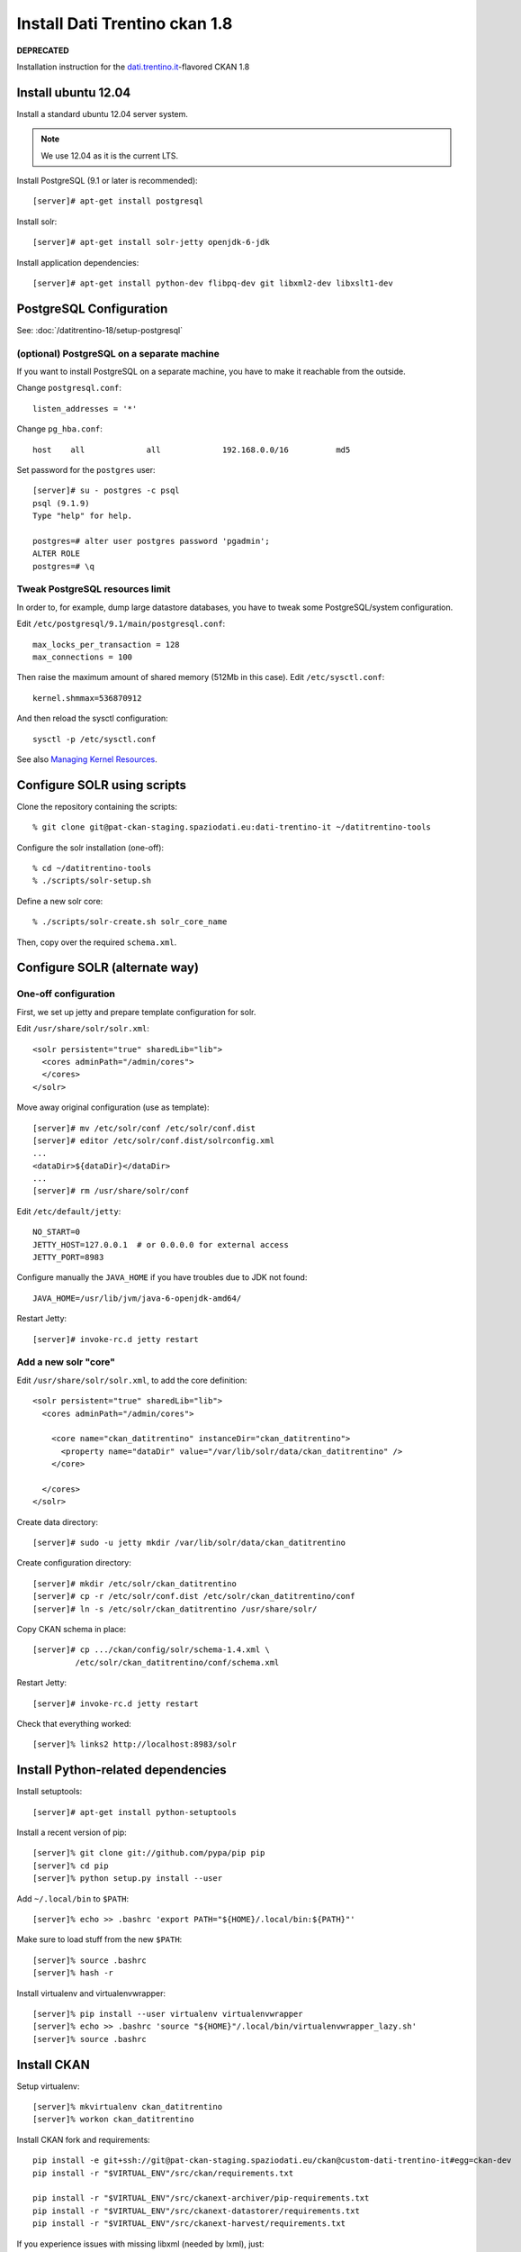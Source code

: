 ##############################
Install Dati Trentino ckan 1.8
##############################













**DEPRECATED**















Installation instruction for the `dati.trentino.it`_-flavored CKAN 1.8

.. _dati.trentino.it: http://dati.trentino.it


Install ubuntu 12.04
====================

Install a standard ubuntu 12.04 server system.

.. note:: We use 12.04 as it is the current LTS.

Install PostgreSQL (9.1 or later is recommended)::

  [server]# apt-get install postgresql

Install solr::

  [server]# apt-get install solr-jetty openjdk-6-jdk

Install application dependencies::

  [server]# apt-get install python-dev flibpq-dev git libxml2-dev libxslt1-dev


PostgreSQL Configuration
========================

See: :doc:`/datitrentino-18/setup-postgresql`



(optional) PostgreSQL on a separate machine
-------------------------------------------

If you want to install PostgreSQL on a separate machine, you have to make
it reachable from the outside.

Change ``postgresql.conf``::

  listen_addresses = '*'

Change ``pg_hba.conf``::

  host    all             all             192.168.0.0/16          md5

Set password for the ``postgres`` user::

  [server]# su - postgres -c psql
  psql (9.1.9)
  Type "help" for help.

  postgres=# alter user postgres password 'pgadmin';
  ALTER ROLE
  postgres=# \q


Tweak PostgreSQL resources limit
--------------------------------

In order to, for example, dump large datastore databases, you have to tweak
some PostgreSQL/system configuration.

Edit ``/etc/postgresql/9.1/main/postgresql.conf``::

  max_locks_per_transaction = 128
  max_connections = 100

Then raise the maximum amount of shared memory (512Mb in this case).
Edit ``/etc/sysctl.conf``::

  kernel.shmmax=536870912

And then reload the sysctl configuration::

  sysctl -p /etc/sysctl.conf

See also `Managing Kernel Resources`_.

.. _Managing Kernel Resources: http://www.postgresql.org/docs/9.1/static/kernel-resources.html


Configure SOLR using scripts
============================

Clone the repository containing the scripts::

  % git clone git@pat-ckan-staging.spaziodati.eu:dati-trentino-it ~/datitrentino-tools

Configure the solr installation (one-off)::

  % cd ~/datitrentino-tools
  % ./scripts/solr-setup.sh

Define a new solr core::

  % ./scripts/solr-create.sh solr_core_name

Then, copy over the required ``schema.xml``.


Configure SOLR (alternate way)
==============================

One-off configuration
---------------------

First, we set up jetty and prepare template configuration for solr.

Edit ``/usr/share/solr/solr.xml``::

  <solr persistent="true" sharedLib="lib">
    <cores adminPath="/admin/cores">
    </cores>
  </solr>

Move away original configuration (use as template)::

  [server]# mv /etc/solr/conf /etc/solr/conf.dist
  [server]# editor /etc/solr/conf.dist/solrconfig.xml
  ...
  <dataDir>${dataDir}</dataDir>
  ...
  [server]# rm /usr/share/solr/conf

Edit ``/etc/default/jetty``::

  NO_START=0
  JETTY_HOST=127.0.0.1  # or 0.0.0.0 for external access
  JETTY_PORT=8983

Configure manually the ``JAVA_HOME`` if you have troubles due to
JDK not found::

  JAVA_HOME=/usr/lib/jvm/java-6-openjdk-amd64/

Restart Jetty::

  [server]# invoke-rc.d jetty restart


Add a new solr "core"
---------------------

Edit ``/usr/share/solr/solr.xml``, to add the core definition::

  <solr persistent="true" sharedLib="lib">
    <cores adminPath="/admin/cores">

      <core name="ckan_datitrentino" instanceDir="ckan_datitrentino">
        <property name="dataDir" value="/var/lib/solr/data/ckan_datitrentino" />
      </core>

    </cores>
  </solr>

Create data directory::

  [server]# sudo -u jetty mkdir /var/lib/solr/data/ckan_datitrentino

Create configuration directory::

  [server]# mkdir /etc/solr/ckan_datitrentino
  [server]# cp -r /etc/solr/conf.dist /etc/solr/ckan_datitrentino/conf
  [server]# ln -s /etc/solr/ckan_datitrentino /usr/share/solr/

Copy CKAN schema in place::

  [server]# cp .../ckan/config/solr/schema-1.4.xml \
           /etc/solr/ckan_datitrentino/conf/schema.xml

Restart Jetty::

  [server]# invoke-rc.d jetty restart

Check that everything worked::

  [server]% links2 http://localhost:8983/solr


Install Python-related dependencies
===================================

Install setuptools::

  [server]# apt-get install python-setuptools

Install a recent version of pip::

  [server]% git clone git://github.com/pypa/pip pip
  [server]% cd pip
  [server]% python setup.py install --user

Add ``~/.local/bin`` to ``$PATH``::

  [server]% echo >> .bashrc 'export PATH="${HOME}/.local/bin:${PATH}"'

Make sure to load stuff from the new ``$PATH``::

  [server]% source .bashrc
  [server]% hash -r

Install virtualenv and virtualenvwrapper::

  [server]% pip install --user virtualenv virtualenvwrapper
  [server]% echo >> .bashrc 'source "${HOME}"/.local/bin/virtualenvwrapper_lazy.sh'
  [server]% source .bashrc


Install CKAN
============

Setup virtualenv::

   [server]% mkvirtualenv ckan_datitrentino
   [server]% workon ckan_datitrentino

Install CKAN fork and requirements::

   pip install -e git+ssh://git@pat-ckan-staging.spaziodati.eu/ckan@custom-dati-trentino-it#egg=ckan-dev
   pip install -r "$VIRTUAL_ENV"/src/ckan/requirements.txt

   pip install -r "$VIRTUAL_ENV"/src/ckanext-archiver/pip-requirements.txt
   pip install -r "$VIRTUAL_ENV"/src/ckanext-datastorer/requirements.txt
   pip install -r "$VIRTUAL_ENV"/src/ckanext-harvest/requirements.txt

If you experience issues with missing libxml (needed by lxml), just::

   [server]# apt-get install libxml2-dev libxslt1-dev

Configure services::

  mkdir $VIRTUAL_ENV/etc
  cp $VIRTUAL_ENV/src/ckan/who.ini "$VIRTUAL_ENV"/etc/
  ln -s ../src/ckan/my-templates ../src/ckan/my-public "$VIRTUAL_ENV"/etc/
  ln -s ../src/ckan/dati-trentino-it/licences.json "$VIRTUAL_ENV"/etc/

And copy the main ``.ini`` configuration in ``$VIRTUAL_ENV/etc/production.ini``,
then change configuration values for database/indexer.


Configure CKAN
--------------

Clone the repository containing the configuration files::

  % git clone git@pat-ckan-staging.spaziodati.eu:dati-trentino-it ~/datitrentino-tools

Create a configuration file for passwords::

  % cp ~/datitrentino-tools/passwords.example.ini /path/to/passwords.ini
  % editor /path/to/passwords.ini

Compile the required configuration file::

  % pip install -U config-gen
  % confgen-render-file ./configs/production.ini \
      --context=passwords:ini:/path/to/passwords.ini \
      > "$VIRTUAL_ENV"/etc/production.ini


Run the server
==============

Rebuild the search index::

  paster --plugin=ckan search-index rebuild -c "$VIRTUAL_ENV"/etc/production.ini

Run the server::

  paster --plugin=ckan serve "$VIRTUAL_ENV"/etc/production.ini


.. todo::
   Add more deployment instructions.
   For example, we could use gunicorn instead of paster.
